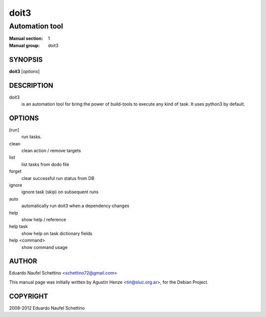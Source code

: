 =====
doit3
=====

---------------
Automation tool
---------------

:Manual section: 1
:Manual group: doit3

SYNOPSIS
========

**doit3** [*options*]


DESCRIPTION
===========

doit3
    is an automation tool for bring the power of build-tools to execute any kind of task. It uses python3 by default.

OPTIONS
=======

[run]
    run tasks.

clean
    clean action / remove targets

list
    list tasks from dodo file

forget
    clear successful run status from DB

ignore
    ignore task (skip) on subsequent runs

auto
    automatically run doit3 when a dependency changes

help
    show help / reference

help task
    show help on task dictionary fields

help <command>
    show command usage

AUTHOR
======

Eduardo Naufel Schettino <schettino72@gmail.com>

This manual page was initially written by Agustin Henze <tin@sluc.org.ar>, for the Debian Project.

COPYRIGHT
=========

2008-2012 Eduardo Naufel Schettino
